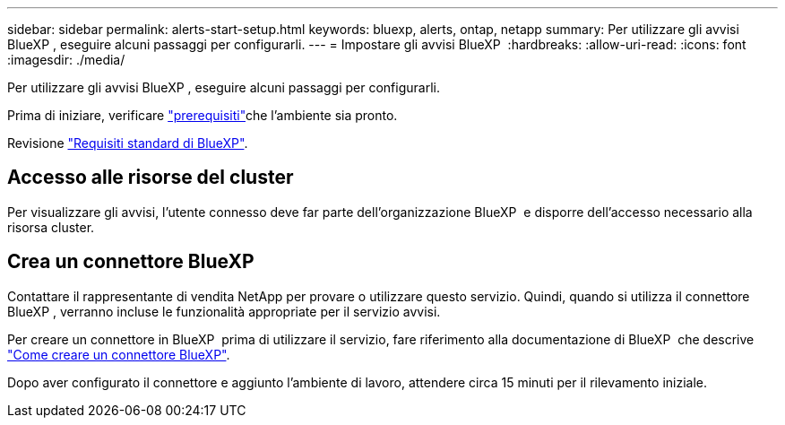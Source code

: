 ---
sidebar: sidebar 
permalink: alerts-start-setup.html 
keywords: bluexp, alerts, ontap, netapp 
summary: Per utilizzare gli avvisi BlueXP , eseguire alcuni passaggi per configurarli. 
---
= Impostare gli avvisi BlueXP 
:hardbreaks:
:allow-uri-read: 
:icons: font
:imagesdir: ./media/


[role="lead"]
Per utilizzare gli avvisi BlueXP , eseguire alcuni passaggi per configurarli.

Prima di iniziare, verificare link:alerts-start-prerequisites.html["prerequisiti"]che l'ambiente sia pronto.

Revisione https://docs.netapp.com/us-en/cloud-manager-setup-admin/reference-checklist-cm.html["Requisiti standard di BlueXP"^].



== Accesso alle risorse del cluster

Per visualizzare gli avvisi, l'utente connesso deve far parte dell'organizzazione BlueXP  e disporre dell'accesso necessario alla risorsa cluster.



== Crea un connettore BlueXP

Contattare il rappresentante di vendita NetApp per provare o utilizzare questo servizio. Quindi, quando si utilizza il connettore BlueXP , verranno incluse le funzionalità appropriate per il servizio avvisi.

Per creare un connettore in BlueXP  prima di utilizzare il servizio, fare riferimento alla documentazione di BlueXP  che descrive https://docs.netapp.com/us-en/cloud-manager-setup-admin/concept-connectors.html["Come creare un connettore BlueXP"^].

Dopo aver configurato il connettore e aggiunto l'ambiente di lavoro, attendere circa 15 minuti per il rilevamento iniziale.
